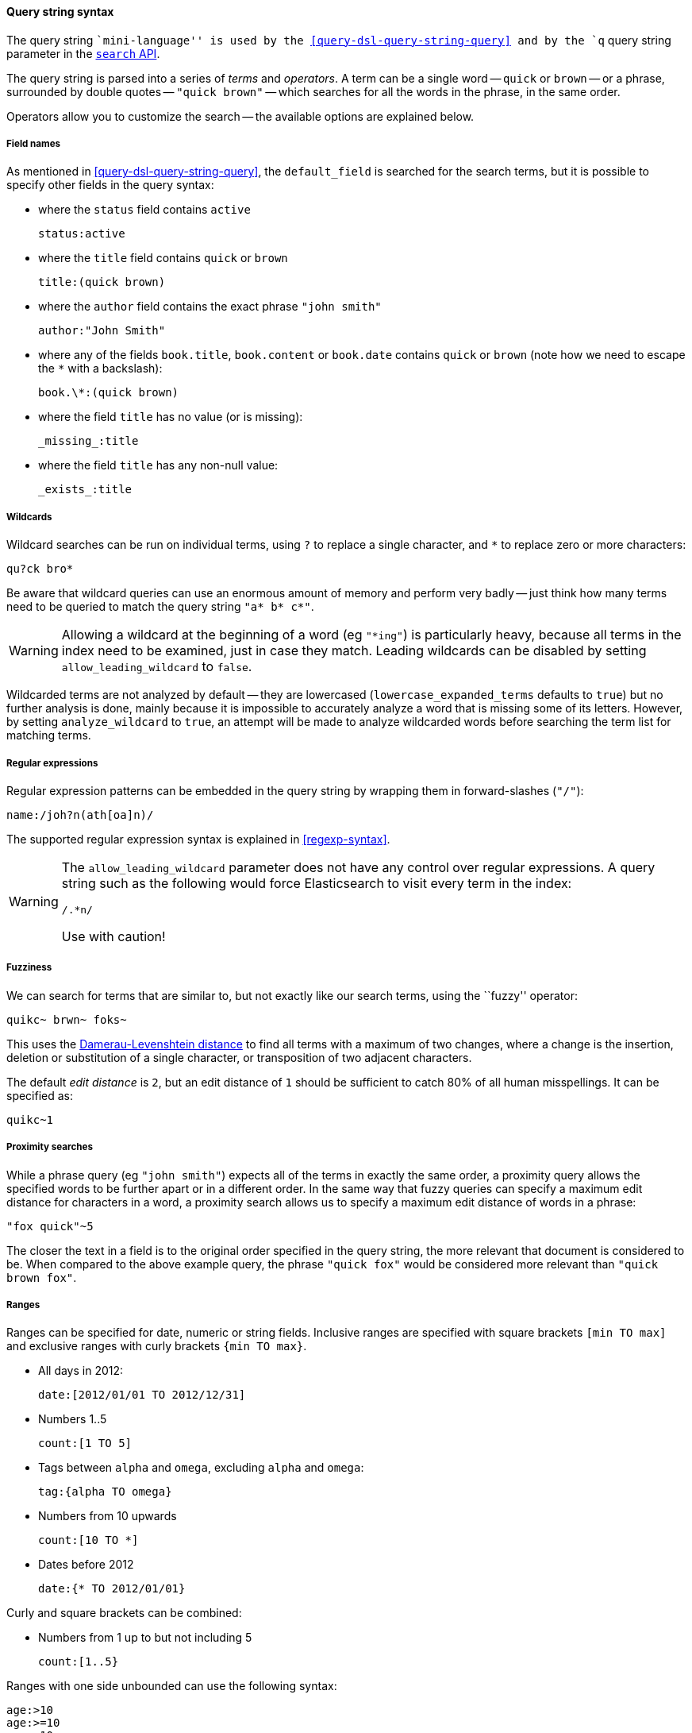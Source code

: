 [[query-string-syntax]]

==== Query string syntax

The query string ``mini-language'' is used by the
<<query-dsl-query-string-query>> and by the
`q` query string parameter in the <<search-search,`search` API>>.

The query string is parsed into a series of _terms_ and _operators_. A
term can be a single word -- `quick` or `brown` -- or a phrase, surrounded by
double quotes -- `"quick brown"` -- which searches for all the words in the
phrase, in the same order.

Operators allow you to customize the search -- the available options are
explained below.

===== Field names

As mentioned in <<query-dsl-query-string-query>>, the `default_field` is searched for the
search terms, but it is possible to specify other fields in the query syntax:

* where the `status` field contains `active`

    status:active

* where the `title` field contains `quick` or `brown`

    title:(quick brown)

* where the `author` field contains the exact phrase `"john smith"`

    author:"John Smith"

* where any of the fields `book.title`, `book.content` or `book.date` contains
  `quick` or `brown` (note how we need to escape the `*` with a backslash):

    book.\*:(quick brown)

* where the field `title` has no value (or is missing):

    _missing_:title

* where the field `title` has any non-null value:

    _exists_:title

===== Wildcards

Wildcard searches can be run on individual terms, using `?` to replace
a single character, and `*` to replace zero or more characters:

    qu?ck bro*

Be aware that wildcard queries can use an enormous amount of memory and
perform very badly -- just think how many terms need to be queried to
match the query string `"a* b* c*"`.

[WARNING]
======
Allowing a wildcard at the beginning of a word (eg `"*ing"`) is particularly
heavy, because all terms in the index need to be examined, just in case
they match.  Leading wildcards can be disabled by setting
`allow_leading_wildcard` to `false`.
======

Wildcarded terms are not analyzed by default -- they are lowercased
(`lowercase_expanded_terms` defaults to `true`) but no further analysis
is done, mainly because it is impossible to accurately analyze a word that
is missing some of its letters.  However, by setting `analyze_wildcard` to
`true`, an attempt will be made to analyze wildcarded words before searching
the term list for matching terms.

===== Regular expressions

Regular expression patterns can be embedded in the query string by
wrapping them in forward-slashes (`"/"`):

    name:/joh?n(ath[oa]n)/

The supported regular expression syntax is explained in <<regexp-syntax>>.

[WARNING]
======
The `allow_leading_wildcard` parameter does not have any control over
regular expressions.  A query string such as the following would force
Elasticsearch to visit every term in the index:

    /.*n/

Use with caution!
======

===== Fuzziness

We can search for terms that are
similar to, but not exactly like our search terms, using the ``fuzzy''
operator:

    quikc~ brwn~ foks~

This uses the
http://en.wikipedia.org/wiki/Damerau-Levenshtein_distance[Damerau-Levenshtein distance]
to find all terms with a maximum of
two changes, where a change is the insertion, deletion
or substitution of a single character, or transposition of two adjacent
characters.

The default _edit distance_ is `2`, but an edit distance of `1` should be
sufficient to catch 80% of all human misspellings. It can be specified as:

    quikc~1

===== Proximity searches

While a phrase query (eg `"john smith"`) expects all of the terms in exactly
the same order, a proximity query allows the specified words to be further
apart or in a different order.  In the same way that fuzzy queries can
specify a maximum edit distance for characters in a word, a proximity search
allows us to specify a maximum edit distance of words in a phrase:

    "fox quick"~5

The closer the text in a field is to the original order specified in the
query string, the more relevant that document is considered to be. When
compared to the above example query, the phrase `"quick fox"` would be
considered more relevant than `"quick brown fox"`.

===== Ranges

Ranges can be specified for date, numeric or string fields. Inclusive ranges
are specified with square brackets `[min TO max]` and exclusive ranges with
curly brackets `{min TO max}`.

* All days in 2012:

    date:[2012/01/01 TO 2012/12/31]

* Numbers 1..5

    count:[1 TO 5]

* Tags between `alpha` and `omega`, excluding `alpha` and `omega`:

    tag:{alpha TO omega}

* Numbers from 10 upwards

    count:[10 TO *]

* Dates before 2012

    date:{* TO 2012/01/01}

Curly and square brackets can be combined:

* Numbers from 1 up to but not including 5

    count:[1..5}


Ranges with one side unbounded can use the following syntax:

    age:>10
    age:>=10
    age:<10
    age:<=10

[NOTE]
===================================================================
To combine an upper and lower bound with the simplified syntax, you
would need to join two clauses with an `AND` operator:

    age:(>=10 AND < 20)
    age:(+>=10 +<20)

===================================================================

The parsing of ranges in query strings can be complex and error prone. It is
much more reliable to use an explicit <<query-dsl-range-filter,`range` filter>>.


===== Boosting

Use the _boost_ operator `^` to make one term more relevant than another.
For instance, if we want to find all documents about foxes, but we are
especially interested in quick foxes:

    quick^2 fox

The default `boost` value is 1, but can be any positive floating point number.
Boosts between 0 and 1 reduce relevance.

Boosts can also be applied to phrases or to groups:

    "john smith"^2   (foo bar)^4

===== Boolean operators

By default, all terms are optional, as long as one term matches.  A search
for `foo bar baz` will find any document that contains one or more of
`foo` or `bar` or `baz`.  We have already discussed the `default_operator`
above which allows you to force all terms to be required, but there are
also _boolean operators_ which can be used in the query string itself
to provide more control.

The preferred operators are `+` (this term *must* be present) and `-`
(this term *must not* be present). All other terms are optional.
For example, this query:

    quick brown +fox -news

states that:

* `fox` must be present
* `news` must not be present
* `quick` and `brown` are optional -- their presence increases the relevance

The familiar operators `AND`, `OR` and `NOT` (also written `&&`, `||` and `!`)
are also supported.  However, the effects of these operators can be more
complicated than is obvious at first glance.  `NOT` takes precedence over
`AND`, which takes precedence over `OR`.  While the `+` and `-` only affect
the term to the right of the operator, `AND` and `OR` can affect the terms to
the left and right.

****
Rewriting the above query using `AND`, `OR` and `NOT` demonstrates the
complexity:

`quick OR brown AND fox AND NOT news`::

This is incorrect, because `brown` is now a required term.

`(quick OR brown) AND fox AND NOT news`::

This is incorrect because at least one of `quick` or `brown` is now required
and the search for those terms would be scored differently from the original
query.

`((quick AND fox) OR (brown AND fox) OR fox) AND NOT news`::

This form now replicates the logic from the original query correctly, but
the relevance scoring bares little resemblance to the original.

In contrast, the same query rewritten using the <<query-dsl-match-query,`match` query>>
would look like this:

    {
        "bool": {
            "must":     { "match": "fox"         },
            "should":   { "match": "quick brown" },
            "must_not": { "match": "news"        }
        }
    }

****

===== Grouping

Multiple terms or clauses can be grouped together with parentheses, to form
sub-queries:

    (quick OR brown) AND fox

Groups can be used to target a particular field, or to boost the result
of a sub-query:

    status:(active OR pending) title:(full text search)^2

===== Reserved characters

If you need to use any of the characters which function as operators in your
query itself (and not as operators), then you should escape them with
a leading backslash. For instance, to search for `(1+1)=2`, you would
need to write your query as `\(1\+1\)=2`.

The reserved characters are:  `+ - && || ! ( ) { } [ ] ^ " ~ * ? : \ /`

Failing to escape these special characters correctly could lead to a syntax
error which prevents your query from running.

.Watch this space
****
A space may also be a reserved character.  For instance, if you have a
synonym list which converts `"wi fi"` to `"wifi"`, a `query_string` search
for `"wi fi"` would fail. The query string parser would interpret your
query as a search for `"wi OR fi"`, while the token stored in your
index is actually `"wifi"`.  Escaping the space will protect it from
being touched by the query string parser: `"wi\ fi"`.
****
